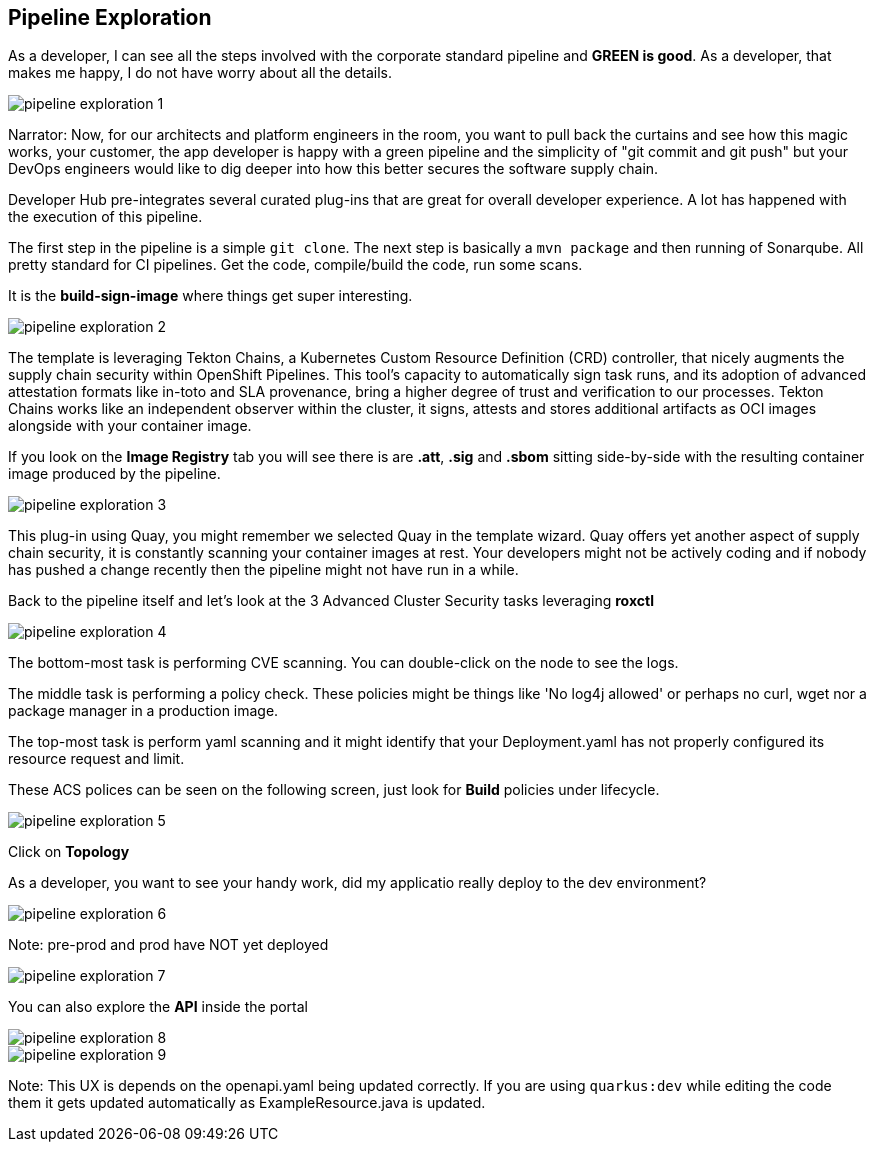 == Pipeline Exploration

As a developer, I can see all the steps involved with the corporate standard pipeline and *GREEN is good*.  As a developer, that makes me happy, I do not have worry about all the details.

image::pipeline-exploration-1.png[]

Narrator: Now, for our architects and platform engineers in the room, you want to pull back the curtains and see how this magic works, your customer, the app developer is happy with a green pipeline and the simplicity of "git commit and git push" but your DevOps engineers would like to dig deeper into how this better secures the software supply chain.

Developer Hub pre-integrates several curated plug-ins that are great for overall developer experience.  A lot has happened with the execution of this pipeline.

The first step in the pipeline is a simple `git clone`.   The next step is basically a `mvn package` and then running of Sonarqube.  All pretty standard for CI pipelines.  Get the code, compile/build the code, run some scans. 

It is the *build-sign-image* where things get super interesting. 

image::pipeline-exploration-2.png[]

The template is leveraging Tekton Chains, a Kubernetes Custom Resource Definition (CRD) controller, that nicely augments the supply chain security within OpenShift Pipelines. This tool's capacity to automatically sign task runs, and its adoption of advanced attestation formats like in-toto and SLA provenance, bring a higher degree of trust and verification to our processes.   Tekton Chains works like an independent observer within the cluster, it signs, attests and stores additional artifacts as OCI images alongside with your container image. 

If you look on the *Image Registry* tab you will see there is are *.att*, *.sig* and *.sbom* sitting side-by-side with the resulting container image produced by the pipeline.

image::pipeline-exploration-3.png[]

This plug-in using Quay, you might remember we selected Quay in the template wizard. Quay offers yet another aspect of supply chain security, it is constantly scanning your container images at rest. Your developers might not be actively coding and if nobody has pushed a change recently then the pipeline might not have run in a while.  

Back to the pipeline itself and let's look at the 3 Advanced Cluster Security tasks leveraging *roxctl*

image::pipeline-exploration-4.png[]


The bottom-most task is performing CVE scanning.  You can double-click on the node to see the logs. 

The middle task is performing a policy check.  These policies might be things like 'No log4j allowed' or perhaps no curl, wget nor a package manager in a production image.  

The top-most task is perform yaml scanning and it might identify that your Deployment.yaml has not properly configured its resource request and limit. 

These ACS polices can be seen on the following screen, just look for *Build* policies under lifecycle.

image::pipeline-exploration-5.png[]

Click on *Topology* 

As a developer, you want to see your handy work, did my applicatio really deploy to the dev environment?

image::pipeline-exploration-6.png[]

Note: pre-prod and prod have NOT yet deployed

image::pipeline-exploration-7.png[]

You can also explore the *API* inside the portal

image::pipeline-exploration-8.png[]

image::pipeline-exploration-9.png[]

Note: This UX is depends on the openapi.yaml being updated correctly.  If you are using `quarkus:dev` while editing the code them it gets updated automatically as ExampleResource.java is updated.




